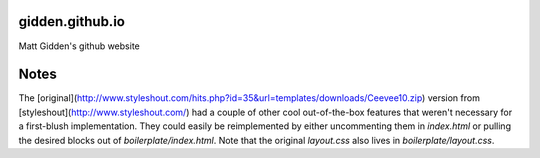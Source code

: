 gidden.github.io
================

Matt Gidden's github website


Notes
=====

The
[original](http://www.styleshout.com/hits.php?id=35&url=templates/downloads/Ceevee10.zip)
version from [styleshout](http://www.styleshout.com/) had a couple of other cool
out-of-the-box features that weren't necessary for a first-blush
implementation. They could easily be reimplemented by either uncommenting them
in `index.html` or pulling the desired blocks out of
`boilerplate/index.html`. Note that the original `layout.css` also lives in
`boilerplate/layout.css`.